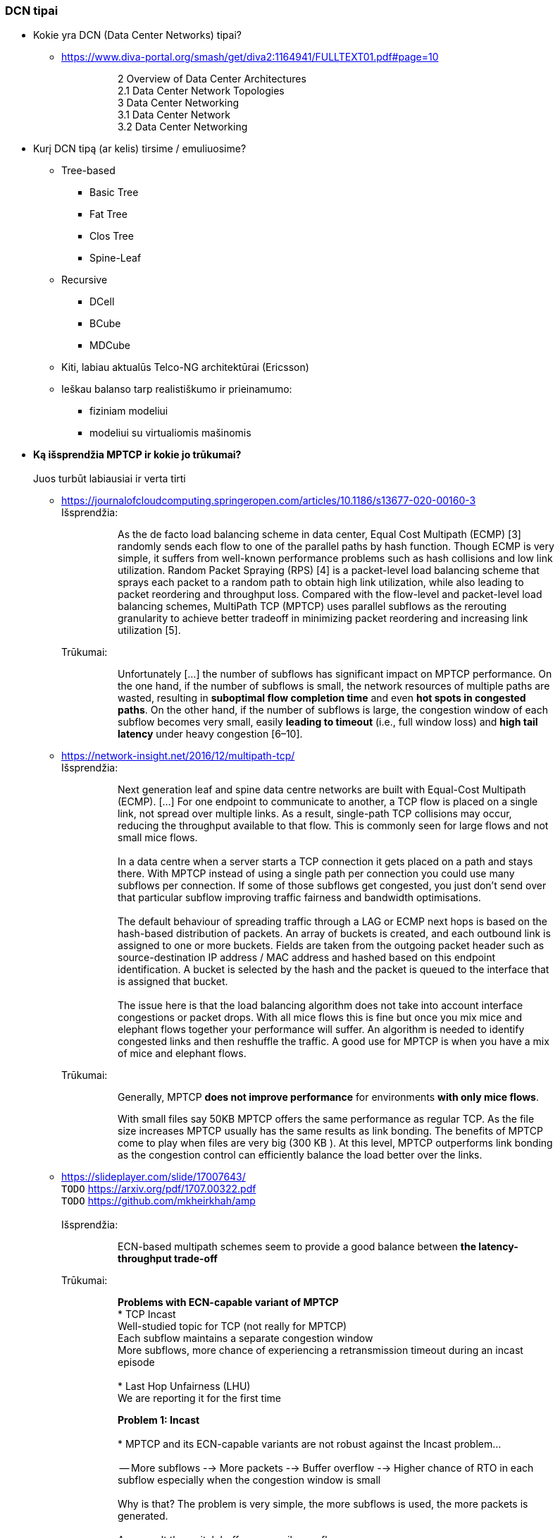 === DCN tipai

* Kokie yra DCN (Data Center Networks) tipai?
** https://www.diva-portal.org/smash/get/diva2:1164941/FULLTEXT01.pdf#page=10
+
--
____
> 2 Overview of Data Center Architectures +
2.1 Data Center Network Topologies +
3 Data Center Networking +
3.1 Data Center Network +
3.2 Data Center Networking +
____
--
+
* Kurį DCN tipą (ar kelis) tirsime / emuliuosime?
** Tree-based
*** Basic Tree
*** Fat Tree
*** Clos Tree
*** Spine-Leaf
** Recursive
*** DCell
*** BCube
*** MDCube
** Kiti, labiau aktualūs Telco-NG architektūrai (Ericsson)
** Ieškau balanso tarp realistiškumo ir prieinamumo:
*** fiziniam modeliui
*** modeliui su virtualiomis mašinomis

* **Ką išsprendžia MPTCP ir kokie jo trūkumai?** +
   +
  Juos turbūt labiausiai ir verta tirti
  
** https://journalofcloudcomputing.springeropen.com/articles/10.1186/s13677-020-00160-3 +
Išsprendžia:
+
--
____
> As the de facto load balancing scheme in data center, Equal Cost Multipath (ECMP) [3] randomly sends each flow to one of the parallel paths by hash function. Though ECMP is very simple, it suffers from well-known performance problems such as hash collisions and low link utilization. Random Packet Spraying (RPS) [4] is a packet-level load balancing scheme that sprays each packet to a random path to obtain high link utilization, while also leading to packet reordering and throughput loss. Compared with the flow-level and packet-level load balancing schemes, MultiPath TCP (MPTCP) uses parallel subflows as the rerouting granularity to achieve better tradeoff in minimizing packet reordering and increasing link utilization [5].
____
--
+
Trūkumai: 
+
--
____
> Unfortunately [...] the number of subflows has significant impact on MPTCP performance. On the one hand, if the number of subflows is small, the network resources of multiple paths are wasted, resulting in **suboptimal flow completion time** and even **hot spots in congested paths**. On the other hand, if the number of subflows is large, the congestion window of each subflow becomes very small, easily **leading to timeout** (i.e., full window loss) and **high tail latency** under heavy congestion [6–10].  
____
--

** https://network-insight.net/2016/12/multipath-tcp/  +
Išsprendžia:
+
--
____
> Next generation leaf and spine data centre networks are built with Equal-Cost Multipath (ECMP). [...] For one endpoint to communicate to another, a TCP flow is placed on a single link, not spread over multiple links. As a result, single-path TCP collisions may occur, reducing the throughput available to that flow. This is commonly seen for large flows and not small mice flows.  +
>  +
> In a data centre when a server starts a TCP connection it gets placed on a path and stays there. With MPTCP instead of using a single path per connection you could use many subflows per connection. If some of those subflows get congested, you just don’t send over that particular subflow improving traffic fairness and bandwidth optimisations.  +
>  +
> The default behaviour of spreading traffic through a LAG or ECMP next hops is based on the hash-based distribution of packets. An array of buckets is created, and each outbound link is assigned to one or more buckets. Fields are taken from the outgoing packet header such as source-destination IP address / MAC address and hashed based on this endpoint identification. A bucket is selected by the hash and the packet is queued to the interface that is assigned that bucket.  +
>  +
> The issue here is that the load balancing algorithm does not take into account interface congestions or packet drops. With all mice flows this is fine but once you mix mice and elephant flows together your performance will suffer. An algorithm is needed to identify congested links and then reshuffle the traffic. A good use for MPTCP is when you have a mix of mice and elephant flows.
____
--
+
Trūkumai:
+
--
____
> Generally, MPTCP **does not improve performance** for environments **with only mice flows**.  
> 
> With small files say 50KB MPTCP offers the same performance as regular TCP. As the file size increases MPTCP usually has the same results as link bonding. The benefits of MPTCP come to play when files are very big (300 KB ). At this level,  MPTCP outperforms link bonding as the congestion control can efficiently balance the load better over the links.  
____
--
+

** https://slideplayer.com/slide/17007643/  +
    `TODO` https://arxiv.org/pdf/1707.00322.pdf  +
    `TODO` https://github.com/mkheirkhah/amp  +
     +
    Išsprendžia:
+
--
____
> ECN-based multipath schemes seem to provide a good balance between **the latency-throughput trade-off**  +
____
--
+
Trūkumai:
+
--
____
> **Problems with ECN-capable variant of MPTCP**  +
> * TCP Incast  +
>   Well-studied topic for TCP (not really for MPTCP)  +
>   Each subflow maintains a separate congestion window  +
>   More subflows, more chance of experiencing a retransmission timeout during an incast episode  +
>  +
> * Last Hop Unfairness (LHU)  +
>   We are reporting it for the first time

> **Problem 1: Incast**  +
>  +
> * MPTCP and its ECN-capable variants are not robust against the Incast problem… +
>  +
>  -- More subflows --> More packets --> Buffer overflow --> Higher chance of RTO in each subflow especially when the congestion window is small  +
>     +
>     Why is that? The problem is very simple, the more subflows is used, the more packets is generated.  +
>     +
>     As a result the switch buffer can easily overflow.  +
>     +
>     Which implies higher chance of RTO in each subflow especially when the congestion window is small (less than 10 packets).

> **Problem 2: Last Hop Unfairness**  +
>  +
> Let’s assume:  +
> Propagation delay is zero  +
> Marking threshold (K) at switches sets to 4 packets (K=4)  +
> Minimum congestion window size sets to one packet (cwndmin=1)  +
>  +
> Normal situation  +
> Two single-path flows share the link fairly. Each flow generating two packets per RTT on average  +
>  +
> To explore this problem let’s assume:  +
> PBI: A new arriving… because number of competing flows with minimum cwnd is higher than marking threshold K  +
> LHU: now we can see not only MPTCP cause serious buffer inflation but also it is seriously unfair to competing flows  +
>  +
> The LHU leads to severe unfairness and significantly escalates the likelihood of persistent buffer inflation

> **Summary Existing multipath congestion control schemes fail to handle:**
> 
> * The TCP incast problem that causes **temporal switch buffer overflow** due to synchronized traffic arrival
> * The last hop unfairness that causes **persistent buffer inflation** and serious **unfairness**
____
--
+

* Kaip DC pritaikomas / kiek sklandus yra / **ar įmanomas automatinis** srauto Handover-is:
** https://www.redhat.com/en/blog/understanding-multipath-tcp-networking-highway-future
+
--
____
> just like a highway clover-leaf interchange where traffic from one highway can merge onto the other with ease, MPTCP allows mobile hosts to **hand over traffic** from Wi-Fi to cellular, **without disrupting the application**.
____
--
+

* Gal verta ištirti _Network Collision_ pasikeitimus įjungus MPTCP?  +
  https://www.redhat.com/en/blog/understanding-multipath-tcp-networking-highway-future
+
--
____
> MPTCP also dramatically **reduces the number of network collisions**, which is why you never achieve the full speed of any connection.
____
--


<<<
---
=== Energonašumas:
* `eMTCP` – energy-aware MPTCP  +
    A Traffic Burstiness-based Offload Scheme for Energy Efficiency Deliveries in Heterogeneous Wireless Networks  
    https://citeseerx.ist.psu.edu/viewdoc/download?doi=10.1.1.702.3596&rep=rep1&type=pdf
* Kurį renkamės: angl. _**Power** efficiency_ vs _**Energy** efficiency_ ?  +
    https://itpeernetwork.intel.com/power-and-energy-efficiency-double-your-benefit/  +
+
--
____
> Power efficiency is about doing more within a fixed capability  +
> Energy Efficiency is about “making every kWh count”
____
--

<<<
---
=== Santykis su _Legacy_ aplikacijomis:

* Ar DC tyrimams praverstų **MPTCP Proxy** naudojimas?  +
Ypač kai OS nepalaiko MPTCP (pvz. Windows Server + SQL)
** https://hal.inria.fr/hal-01434867/document
+
--
____
> **Multipath TCP Proxy: unshackling network nodes from today’s end-to-end connection principle**
> 
> Fig. 1. Creation of the split TCP-MPTCP connection, after insertion of the MPTCP Proxy in between the communication ends.
____
--

** https://spyff.github.io/mptcp/2017/08/27/transparent-mptcp-proxy/
+
--
____
> **Multipath Wi-Fi bridging with transparent MPTCP proxy on LEDE**
____
--

* STAP panaudojimas `IPPROTO_MPTCP` įjungimui kuriant soketus

<<<
---
### Kitos mintys

* Pritaikomumas CDNams:  
** Network Architecture (R02) | IP Multipath – Path Selection&CC  +
    Jon Crowcroft  +
    https://www.cl.cam.ac.uk/teaching/1213/R02/slides/r02-mpath.ppt#page=2  +
+
--
____
> * IP or Application Layer
>   * CDN, especially P2P (Torrent or Storm)
>     already effectively multipath at App
>   * Current IP routing mainly only corner cases
____
--

* WireGuard tunelio panaudojimas MPTCP srauto perdavimui per tuos DC _Middlebox_ mazgus, kurie blokuoja MPTCP žymes/laukus, bet praleidžia UDP.

* Ar DC reikalingas _**Path**_ menedžeris (dinaminis _Routing Table_ valdymas)?  
** https://dial.uclouvain.be/memoire/ucl/fr/object/thesis%3A366/datastream/PDF_01/view  +
+
--
____
> Simply installing a new Multipath TCP-ready kernel is not enough if you want to use multiple network interfaces at the same time. Indeed, you need to configure routing tables as described on the Multipath TCP’s website [8]
____
--

** http://multipath-tcp.org/pmwiki.php/Users/ConfigureRouting
+
--
____
> Automatic configuration with "Multihomed-Routing"
> Kristian Evensen <kristian.evensen@gmail.com> developed a set of scripts that integrate well with existing Network Managers to properly configure the multihomed routing. Check it out at
____
--

** Vienas iš įrankų:  +
   https://github.com/kristrev/multihomed-routing  +
*** Ar jis veikia su `netplan`?

* Esu numatęs naudoti RHEL 8.3 arba 8.4:
** https://developers.redhat.com/blog/2020/08/19/multipath-tcp-on-red-hat-enterprise-linux-8-3-from-0-to-1-subflows
+
--
____
> Multipath TCP (MPTCP) extends traditional TCP to allow reliable end-to-end delivery over multiple simultaneous TCP paths, and is coming as a **tech preview on Red Hat Enterprise Linux 8.3**. This is the first of two articles for users who want to practice with the new MPTCP functionality on a live system. In this first part, we show you how to enable the protocol in the kernel and let client and server applications use the MPTCP sockets. Then, we run diagnostics on the kernel in a sample test network, where endpoints are using a single subflow.
____
--

** https://www.phoronix.com/forums/forum/software/distributions/1201614-red-hat-bringing-multipath-tcp-to-rhel-8-3-as-a-tech-preview#post1201689
+
--
____
> Pretty sure RH's interest in the backport is for their customers **large DC solutions**, where **100/200GbE NICs** are the sweet spot (400/800 GbE NICs are still somewhat niche solutions), but higher network performance is required.
____
--

** https://access.redhat.com/documentation/en-us/red_hat_enterprise_linux/8/html/configuring_and_managing_networking/getting-started-with-multipath-tcp_configuring-and-managing-networking
+
--
____
> **27. Getting started with Multipath TCP**
____
--


<<<
---
=== MPTCP protokolo saugumo klausimai

* **Cross-path data fragmentation**: +
  https://www.redhat.com/en/blog/understanding-multipath-tcp-networking-highway-future
____
> Multipath routing causes cross-path data fragmentation. From a security perspective that challenges in-line security solutions (e.g., firewalls, IDSs, and malware scanners) which only "see" one path's traffic. Without being able to see all paths, these devices may miss activity that they're meant to be monitoring for. These intermediary devices act a bit like an airport body scanner for the passengers wanting to enter the airport gate area. 
____

* **Senas ir naujas požiūris į TCP sesijos duomenų išlygiagretinimą**
____
> So does that make Firewalls useless?  No, of course not. Perimeter and inline security solutions, like Firewalls and Intrusion Detection Systems, are not dead.  They have and always will perform important duties for protecting perimeters.  Perimeters are more numerous and now include an organization's cloud infrastructure. But, security approaches like Zero Trust and the Cloud Security Alliance's https://cloudsecurityalliance.org/research/working-groups/software-defined-perimeter-and-zero-trust/[Software Defined Perimeter (SDP)] provide a new approach that applies to the world where end-user devices are everywhere and not restricted to office only use and applications that are also everywhere, ranging from on-premise to private cloud and public cloud.
____

* **Security Evaluation of Multipath TCP** +
  https://www.diva-portal.org/smash/get/diva2:934158/FULLTEXT01.pdf
____
> The new protocol has been carefully crafted to meet the required security goals, but due to its
very nature, it inevitably changes how data is transferred across the networks, drastically affecting
the way information can be accessed and inspected. From this perspective, working on the security
evaluation of MPTCP has important implications regarding ethical concerns. By splitting a logical
flow of data into different subflows with no predictable scheduling pattern, perhaps involving
different ISPs for different subflows, would make it so much harder to inspect and eavesdrop useful
information regarding the ongoing connections by acting within the core of the Internet. Despite
this might be seen as a potential benefit for clients aiming at achieving full anonymization in
the network, many current intrusion mechanisms and similar technologies might fail under these
new circumstances, perhaps causing even more security threats overall.  +
>  +
> Overall, MPTCP can drastically change how privacy is handled within the Internet, while the
security aspects should remain unchanged, if not improved, with respect to current TCP. Moreover,
MPTCP would bring a positive impact for the environment due to a better resources exploitation,
if deployed at large scale. Finally, the new protocol would allow to achieve a series of benefits that
could drastically improve user experience for data transferring in the Internet as well as within
data centers, i.e. wherever TCP is currently adopted
____
